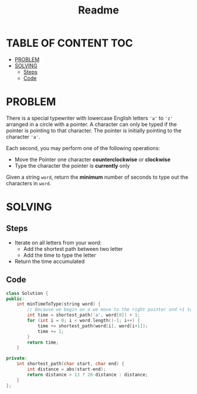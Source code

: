#+title: Readme

* TABLE OF CONTENT :TOC:
- [[#problem][PROBLEM]]
- [[#solving][SOLVING]]
  - [[#steps][Steps]]
  - [[#code][Code]]

* PROBLEM
There is a special typewriter with lowercase English letters ='a'= to ='z'= arranged in a circle with a pointer. A character can only be typed if the pointer is pointing to that character.
The pointer is initially pointing to the character ='a'=.

#+attr_html: :width 400px
[[./img/chart.jpg]]

Each second, you may perform one of the following operations:
    + Move the Pointer one character *counterclockwise* or *clockwise*
    + Type the character the pointer is *currently* only

Given a string =word=, return the *minimum* number of seconds to type out the characters in =word=.

* SOLVING
** Steps
+ Iterate on all letters from your word:
  - Add the shortest path between two letter
  - Add the time to type the letter
+ Return the time accumulated

** Code
#+begin_src cpp
class Solution {
public:
    int minTimeToType(string word) {
        // Because we begin on a we move to the right pointer and +1 to add the first letter
        int time = shortest_path('a', word[0]) + 1;
        for (int i = 0; i < word.length()-1; i++) {
            time += shortest_path(word[i], word[i+1]);
            time += 1;
        }
        return time;
    }

private:
    int shortest_path(char start, char end) {
        int distance = abs(start-end);
        return distance > 13 ? 26-distance : distance;
    }
};
#+end_src
